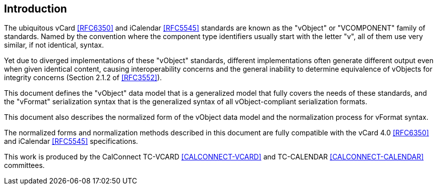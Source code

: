 
[[introduction]]
== Introduction

The ubiquitous vCard <<RFC6350>> and iCalendar <<RFC5545>> standards are
known as the "vObject" or "VCOMPONENT" family of standards. Named by the
convention where the component type identifiers usually start with the
letter "v", all of them use very similar, if not identical, syntax.

Yet due to diverged implementations of these "vObject" standards,
different implementations often generate different
output even when given identical content, causing interoperability concerns and
the general inability to determine equivalence of vObjects for integrity
concerns (Section 2.1.2 of <<RFC3552>>).

This document defines the "vObject" data model that is a generalized
model that fully covers the needs of these standards, and the "vFormat"
serialization syntax that is the generalized syntax of all vObject-compliant
serialization formats.

This document also describes the normalized form of the vObject
data model and the normalization process for vFormat syntax.

The normalized forms and normalization methods described
in this document are fully compatible with the vCard 4.0 <<RFC6350>> and
iCalendar <<RFC5545>> specifications.

This work is produced by the CalConnect TC-VCARD <<CALCONNECT-VCARD>>
and TC-CALENDAR <<CALCONNECT-CALENDAR>> committees.
